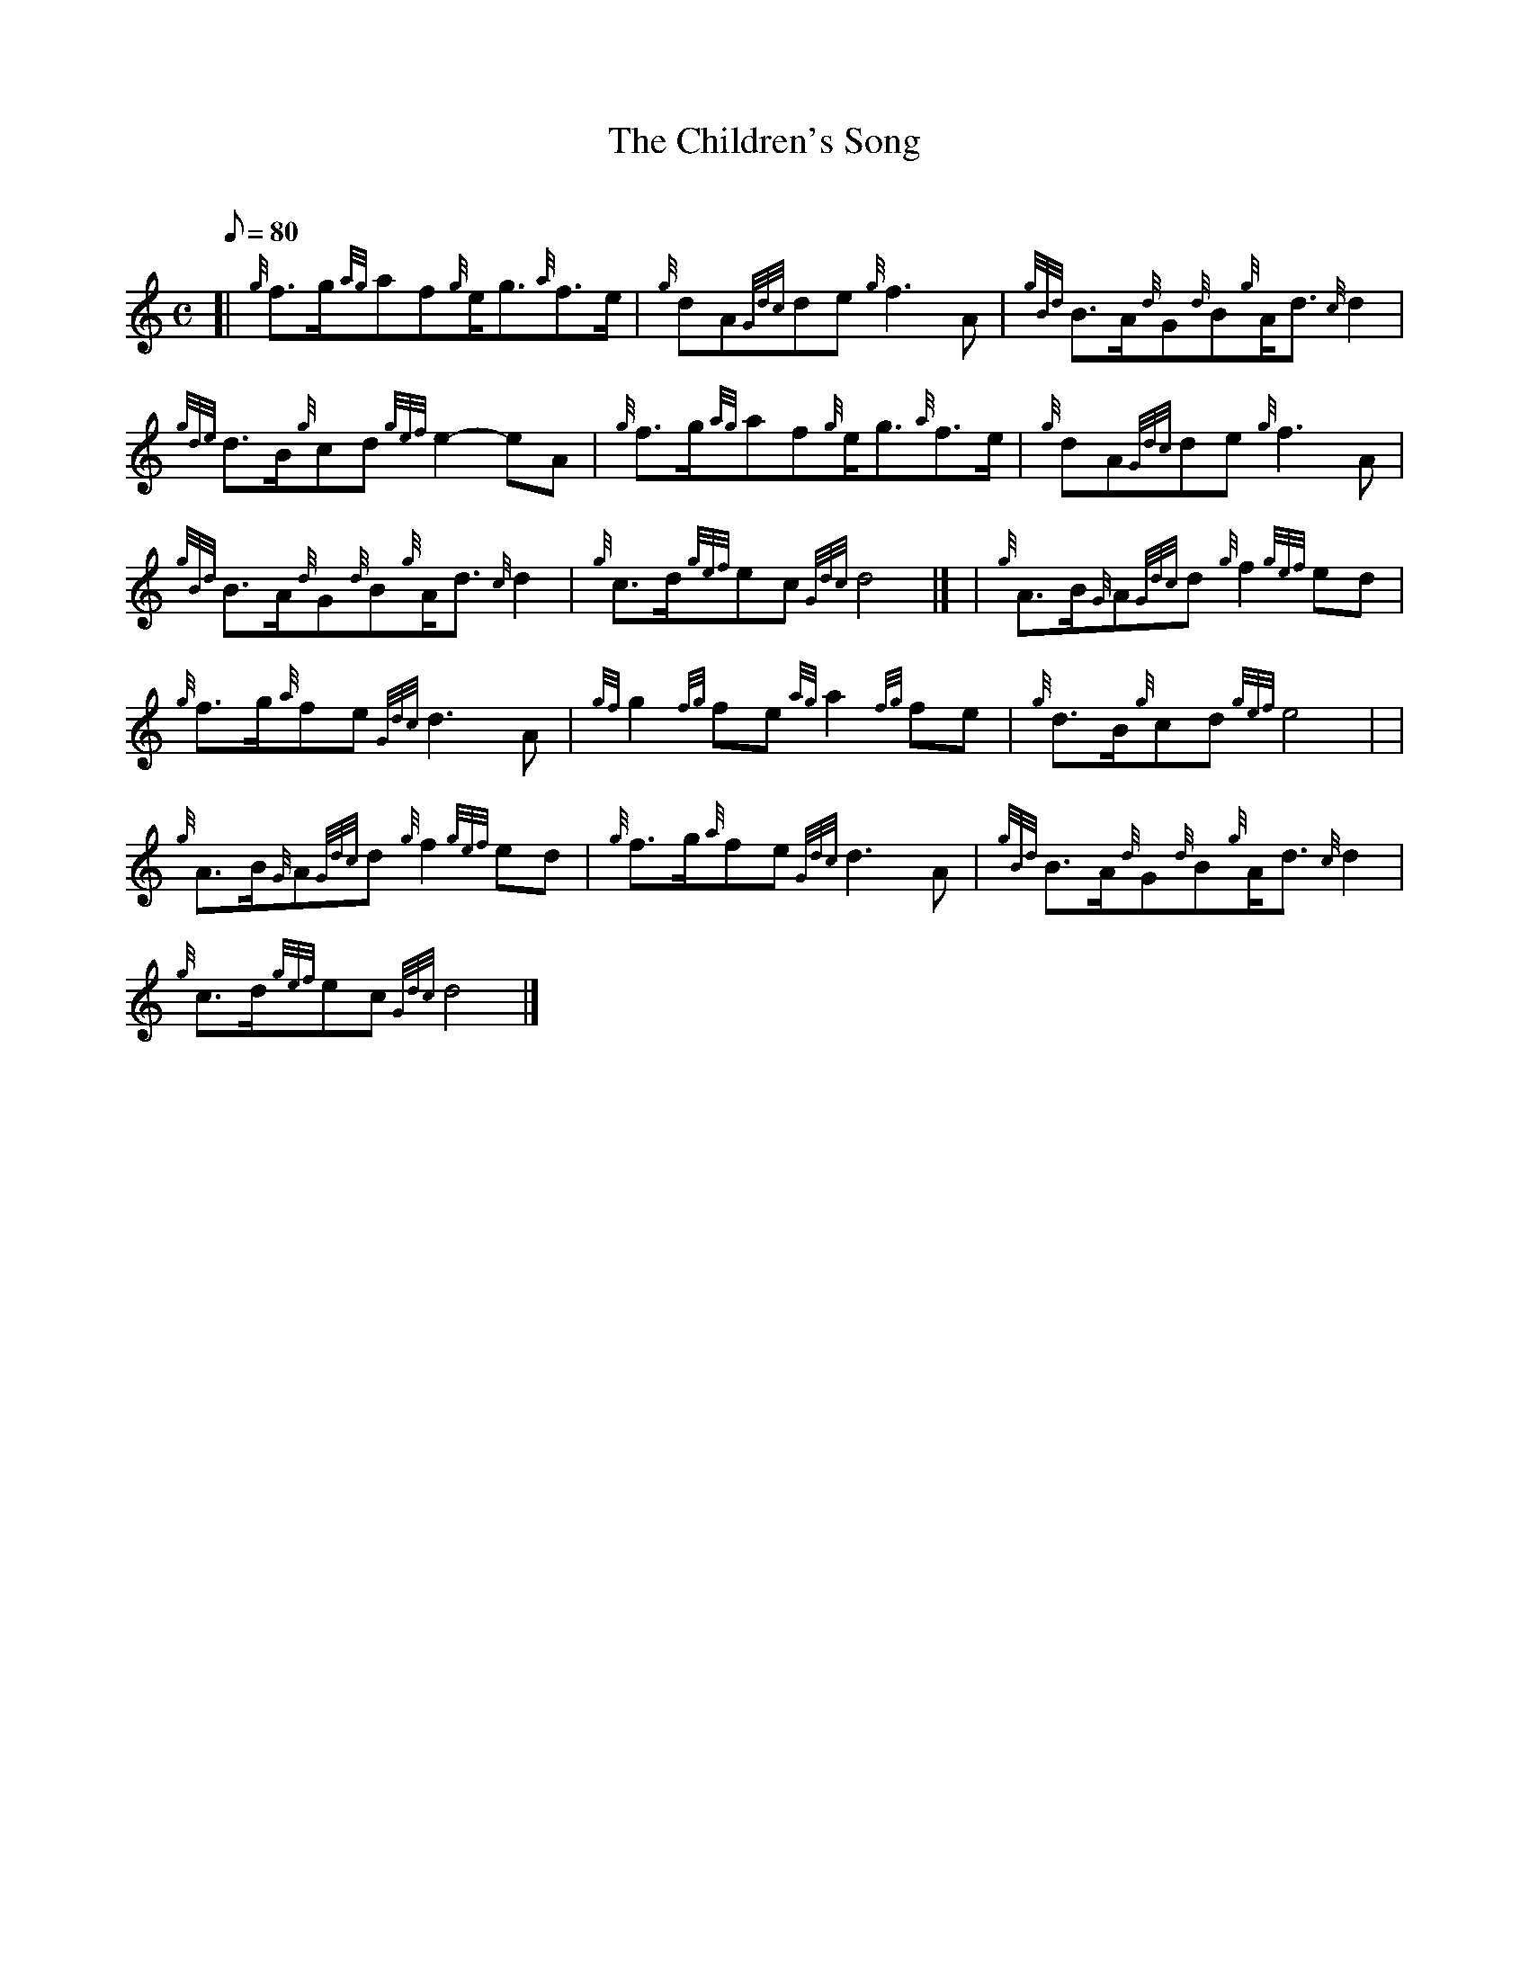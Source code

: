 X:1
T:The Children's Song
M:C
L:1/8
Q:80
C:
S:March
K:HP
[| {g}f3/2g/2{ag}af{g}e/2g3/2{a}f3/2e/2 | \
{g}dA{Gdc}de{g}f3A | \
{gBd}B3/2A/2{d}G{d}B{g}A/2d3/2{c}d2 |
{gde}d3/2B/2{g}cd{gef}e2-eA | \
{g}f3/2g/2{ag}af{g}e/2g3/2{a}f3/2e/2 | \
{g}dA{Gdc}de{g}f3A |
{gBd}B3/2A/2{d}G{d}B{g}A/2d3/2{c}d2 | \
{g}c3/2d/2{gef}ec{Gdc}d4|] [ | \
{g}A3/2B/2{G}A{Gdc}d{g}f2{gef}ed |
{g}f3/2g/2{a}fe{Gdc}d3A | \
{gf}g2{fg}fe{ag}a2{fg}fe | \
{g}d3/2B/2{g}cd{gef}e4| |
{g}A3/2B/2{G}A{Gdc}d{g}f2{gef}ed | \
{g}f3/2g/2{a}fe{Gdc}d3A | \
{gBd}B3/2A/2{d}G{d}B{g}A/2d3/2{c}d2 |
{g}c3/2d/2{gef}ec{Gdc}d4|]

